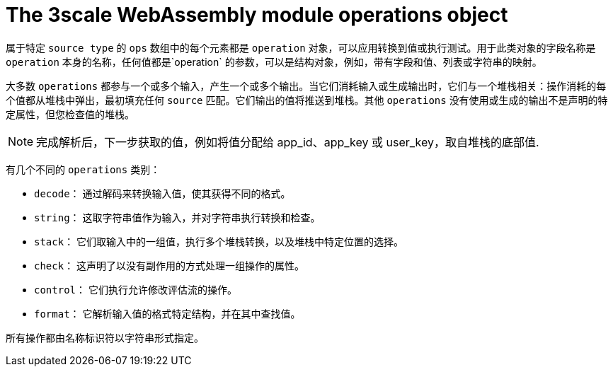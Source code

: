 // Module included in the following assembly:
//
// service_mesh/v2x/ossm-threescale-webassembly-module.adoc

[id="ossm-threescale-webassembly-module-operations-object_{context}"]
= The 3scale WebAssembly module operations object

属于特定 `source type` 的 `ops` 数组中的每个元素都是 `operation` 对象，可以应用转换到值或执行测试。用于此类对象的字段名称是 `operation` 本身的名称，任何值都是`operation` 的参数，可以是结构对象，例如，带有字段和值、列表或字符串的映射。

大多数 `operations` 都参与一个或多个输入，产生一个或多个输出。当它们消耗输入或生成输出时，它们与一个堆栈相关：操作消耗的每个值都从堆栈中弹出，最初填充任何 `source` 匹配。它们输出的值将推送到堆栈。其他 `operations` 没有使用或生成的输出不是声明的特定属性，但您检查值的堆栈。

[NOTE]
====
完成解析后，下一步获取的值，例如将值分配给 app_id、app_key 或 user_key，取自堆栈的底部值.
====

有几个不同的  `operations` 类别：

* `decode`： 通过解码来转换输入值，使其获得不同的格式。
* `string`： 这取字符串值作为输入，并对字符串执行转换和检查。
* `stack`： 它们取输入中的一组值，执行多个堆栈转换，以及堆栈中特定位置的选择。
* `check`： 这声明了以没有副作用的方式处理一组操作的属性。
* `control`： 它们执行允许修改评估流的操作。
* `format`： 它解析输入值的格式特定结构，并在其中查找值。

所有操作都由名称标识符以字符串形式指定。

